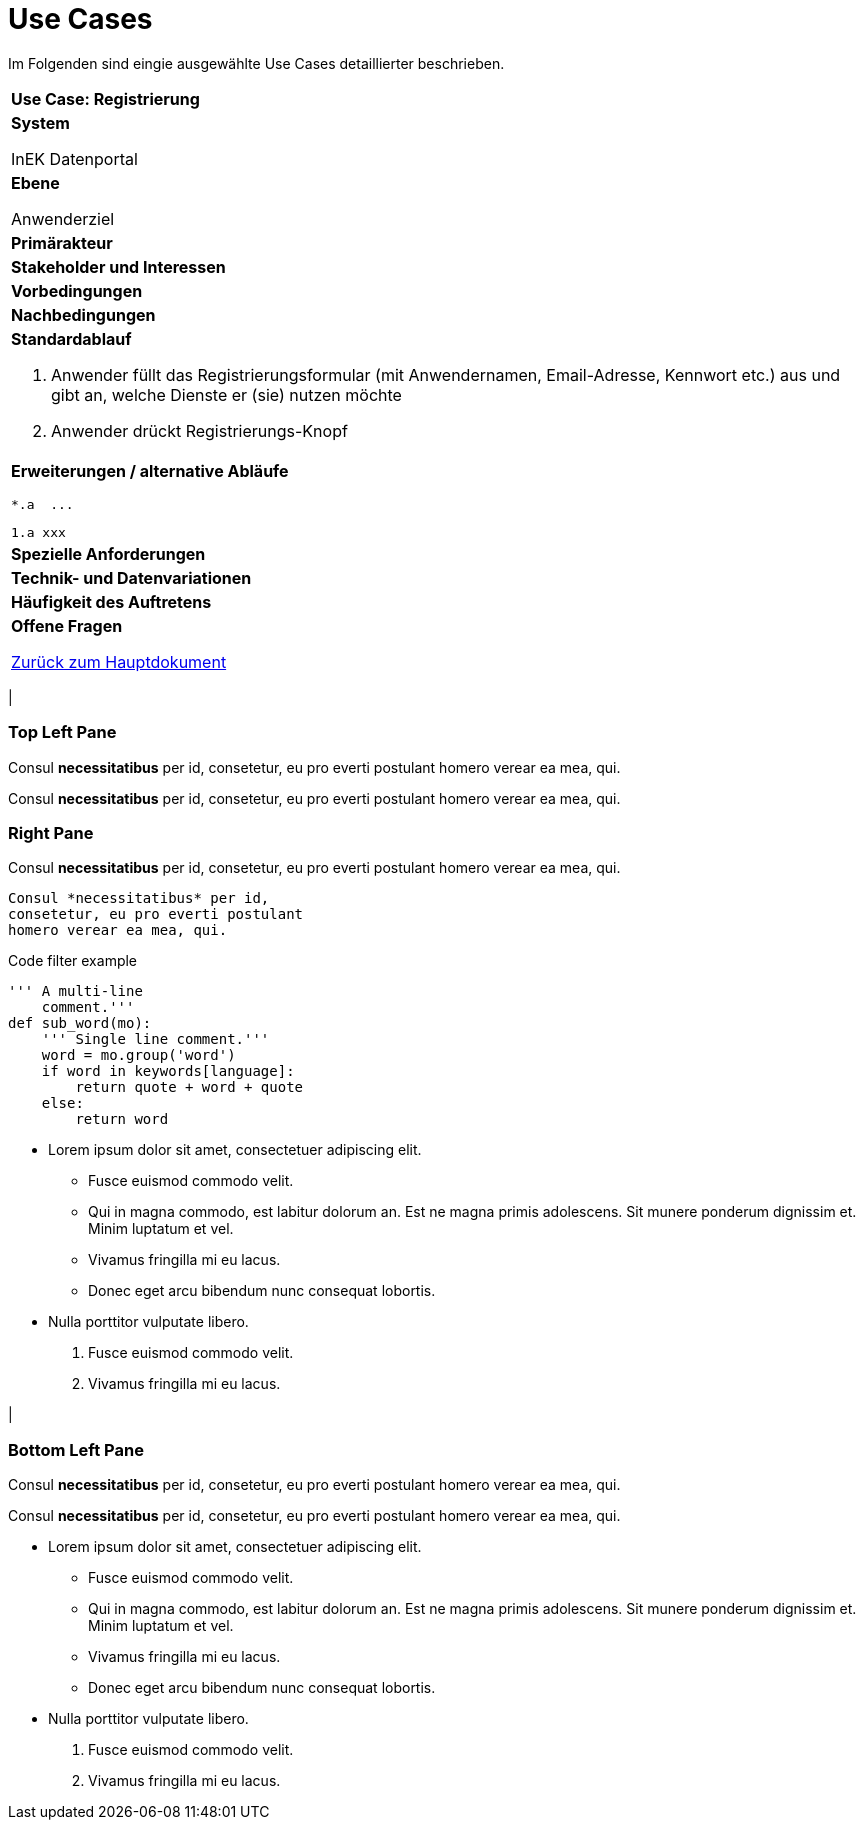 # Use Cases

Im Folgenden sind eingie ausgewählte Use Cases detaillierter beschrieben.

[cols="a"]
|==================================
| *Use Case: Registrierung* 
| *System*

InEK Datenportal
| *Ebene*

Anwenderziel 
| *Primärakteur*
| *Stakeholder und Interessen*
| *Vorbedingungen*
| *Nachbedingungen*
| *Standardablauf*

. Anwender füllt das Registrierungsformular (mit Anwendernamen, Email-Adresse, Kennwort etc.) aus und gibt an, welche Dienste er (sie) nutzen möchte
. Anwender drückt Registrierungs-Knopf
| *Erweiterungen / alternative Abläufe*

  *.a  ... 

  1.a xxx

| *Spezielle Anforderungen*

| *Technik- und Datenvariationen*
| *Häufigkeit des Auftretens*
| *Offene Fragen*





link:DataPortal.md#UseCases[Zurück zum Hauptdokument]


.Three panes
[cols="a,2a"]
|==================================
|
[float]
Top Left Pane
~~~~~~~~~~~~~
Consul *necessitatibus* per id,
consetetur, eu pro everti postulant
homero verear ea mea, qui.

Consul *necessitatibus* per id,
consetetur, eu pro everti postulant
homero verear ea mea, qui.

.2+|
[float]
Right Pane
~~~~~~~~~~
Consul *necessitatibus* per id,
consetetur, eu pro everti postulant
homero verear ea mea, qui.

-----------------------------------
Consul *necessitatibus* per id,
consetetur, eu pro everti postulant
homero verear ea mea, qui.
-----------------------------------

.Code filter example
[source,python]
-----------------------------------
''' A multi-line
    comment.'''
def sub_word(mo):
    ''' Single line comment.'''
    word = mo.group('word')
    if word in keywords[language]:
        return quote + word + quote
    else:
        return word
-----------------------------------

- Lorem ipsum dolor sit amet,
  consectetuer adipiscing elit.
  * Fusce euismod commodo velit.
  * Qui in magna commodo, est labitur
    dolorum an. Est ne magna primis
    adolescens. Sit munere ponderum
    dignissim et. Minim luptatum et vel.
  * Vivamus fringilla mi eu lacus.
  * Donec eget arcu bibendum nunc
    consequat lobortis.
- Nulla porttitor vulputate libero.
  . Fusce euismod commodo velit.
  . Vivamus fringilla mi eu lacus.

|
[float]
Bottom Left Pane
~~~~~~~~~~~~~~~~
Consul *necessitatibus* per id,
consetetur, eu pro everti postulant
homero verear ea mea, qui.

Consul *necessitatibus* per id,
consetetur, eu pro everti postulant
homero verear ea mea, qui.

- Lorem ipsum dolor sit amet,
  consectetuer adipiscing elit.
  * Fusce euismod commodo velit.
  * Qui in magna commodo, est labitur
    dolorum an. Est ne magna primis
    adolescens. Sit munere ponderum
    dignissim et. Minim luptatum et vel.
  * Vivamus fringilla mi eu lacus.
  * Donec eget arcu bibendum nunc
    consequat lobortis.
- Nulla porttitor vulputate libero.
  . Fusce euismod commodo velit.
  . Vivamus fringilla mi eu lacus.

|==================================